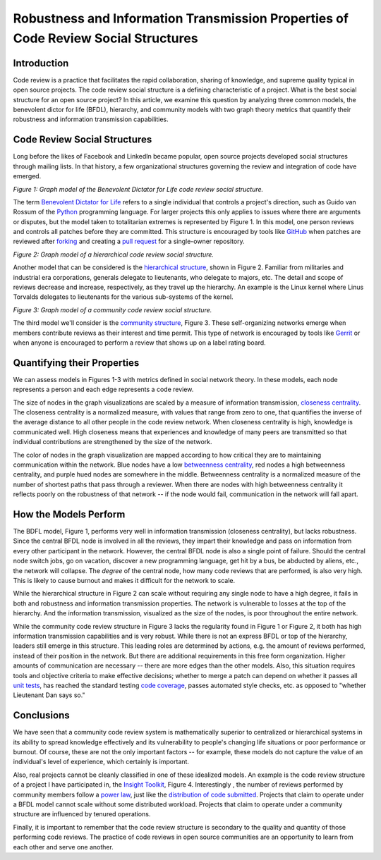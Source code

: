 Robustness and Information Transmission Properties of Code Review Social Structures
====================================================================================

Introduction
------------

Code review is a practice that facilitates the rapid collaboration, sharing of
knowledge, and supreme quality typical in open source projects. The code
review social structure is a defining characteristic of a project.  What is
the best social structure for an open source project? In this article, we
examine this question by analyzing three common models, the benevolent dictor
for life (BFDL), hierarchy, and community models with two graph theory metrics
that quantify their robustness and information transmission capabilities.

Code Review Social Structures
-----------------------------

Long before the likes of Facebook and LinkedIn became popular, open source
projects developed social structures through mailing lists. In that history, a
few organizational structures governing the review and integration of code
have emerged.

.. raw:: html

  <iframe src="figures/bdfl_graph.html" name="bdfl_graph" scrolling="no"
  seamless="seamless" width="500" height="400"></iframe>

*Figure 1: Graph model of the Benevolent Dictator for Life code review
social structure.*

The term `Benevolent Dictator for Life
<https://en.wikipedia.org/wiki/Benevolent_Dictator_For_Life>`_ refers to a
single individual that controls a project's direction, such as Guido van
Rossum of the `Python <http://python.org>`_ programming language. For larger
projects this only applies to issues where there are arguments
or disputes, but the model taken to totalitarian extremes is represented by Figure
1. In this model, one person reviews and controls all patches before they are
committed. This structure is encouraged by tools like
`GitHub <https://github.com>`_ when patches are reviewed after `forking
<https://help.github.com/articles/fork-a-repo>`_ and
creating a `pull request
<https://help.github.com/articles/using-pull-requests>`_ for a single-owner
repository.

.. raw:: html

  <iframe src="figures/hierarchy_graph.html" name="hierarchy_graph" scrolling="no"
  seamless="seamless" width="500" height="400"></iframe>

*Figure 2: Graph model of a hierarchical code review social structure.*

Another model that can be considered is the `hierarchical structure
<http://en.wikipedia.org/wiki/Hierarchy>`_, shown in Figure 2. Familiar from
militaries and industrial era corporations, generals delegate to lieutenants,
who delegate to majors, etc.  The detail and scope of reviews decrease and
increase, respectively, as they travel up the hierarchy. An example is the
Linux kernel where Linus Torvalds delegates to lieutenants for the various
sub-systems of the kernel.

.. raw:: html

  <iframe src="figures/community_graph.html" name="community_graph" scrolling="no"
  seamless="seamless" width="500" height="400"></iframe>

*Figure 3: Graph model of a community code review social structure.*


The third model we'll consider is the `community structure
<http://en.wikipedia.org/wiki/Community_structure>`_, Figure 3. These
self-organizing networks emerge when members contribute reviews as their
interest and time permit.  This type of network is encouraged by tools like
`Gerrit <https://code.google.com/p/gerrit/>`_ or when anyone is encouraged to
perform a review that shows up on a label rating board.

Quantifying their Properties
----------------------------

We can assess models in Figures 1-3 with metrics defined in social network
theory. In these models, each node represents a person and each edge
represents a code review.

The size of nodes in the graph visualizations are scaled by a measure of
information transmission, `closeness centrality
<http://networkx.lanl.gov/reference/generated/networkx.algorithms.centrality.closeness_centrality.html>`_. The closeness centrality is a normalized measure, with
values that range from zero to one, that quantifies the inverse of the average
distance to all other people in the code review network. When closeness
centrality is high, knowledge is communicated well. High closeness means that
experiences and knowledge of many peers are transmitted so that individual
contributions are strengthened by the size of the network.

The color of nodes in the graph visualization are mapped according to how
critical they are to maintaining communication within the network.  Blue nodes
have a low `betweenness centrality
<http://networkx.lanl.gov/reference/generated/networkx.algorithms.centrality.betweenness_centrality.html>`_, red nodes a high betweenness centrality, and purple hued nodes
are somewhere in the middle. Betweenness centrality is a normalized measure of
the number of shortest paths that pass through a reviewer.  When there are
nodes with high betweenness centrality it reflects poorly on the robustness of
that network -- if the node would fail, communication in the network will
fall apart.

How the Models Perform
----------------------

The BDFL model, Figure 1, performs very well in information transmission
(closeness centrality), but lacks robustness.  Since the central BFDL node is
involved in all the reviews, they impart their knowledge and pass on
information from every other participant in the network. However, the central
BFDL node is also a single point of failure.  Should the central node switch
jobs, go on vacation, discover a new programming language, get hit by a bus,
be abducted by aliens, etc., the network will collapse.  The *degree* of the
central node, how many code reviews that are performed, is also very high.
This is likely to cause burnout and makes it difficult for the network to
scale.

While the hierarchical structure in Figure 2 can scale without requiring any
single node to have a high degree, it fails in both and robustness and information
transmission properties.  The network is vulnerable to losses at the top of the
hierarchy.  And the information transmission, visualized as the size of the
nodes, is poor throughout the entire network.

While the community code review structure in Figure 3 lacks the regularity
found in Figure 1 or Figure 2, it both has high information transmission
capabilities and is very robust. While there is not an express BFDL or top of
the hierarchy, leaders still emerge in this structure. This leading roles are
determined by actions, e.g. the amount of reviews performed, instead of
their position in the network. But there are additional requirements in this
free form organization. Higher amounts of communication are necessary --
there are more edges than the other models. Also, this situation requires
tools and objective criteria to make effective decisions; whether to merge a
patch can depend on whether it passes all
`unit tests <http://en.wikipedia.org/wiki/Unit_testing>`_, has reached the standard
testing `code coverage <http://en.wikipedia.org/wiki/Code_coverage>`_, passes
automated style checks, etc. as opposed to "whether Lieutenant Dan says so."

Conclusions
-----------

We have seen that a community code review system is mathematically superior to
centralized or hierarchical systems in its ability to spread knowledge
effectively and its vulnerability to people's changing life situations or poor
performance or burnout. Of course, these are not the only important factors --
for example, these models do not capture the value of an individual's level of
experience, which certainly is important.

Also, real projects cannot be cleanly classified in one of these idealized
models.  An example is the code review structure of a project I have
participated in, the `Insight Toolkit <http://itk.org>`_, Figure 4.
Interestingly , the number of reviews performed by community members follow a
`power law <http://en.wikipedia.org/wiki/BA_model>`_, just like the
`distribution of code submitted
<http://www.whust.com/staff/yutao%20ma_files/SEKE2013.pdf>`_. Projects that
claim to operate under a BFDL model cannot scale without some distributed
workload.  Projects that claim to operate under a community structure are
influenced by tenured operations.

Finally, it is important to remember that the code review structure is
secondary to the quality and quantity of those performing code reviews.
The practice of code reviews in open source communities are an opportunity
to learn from each other and serve one another.

